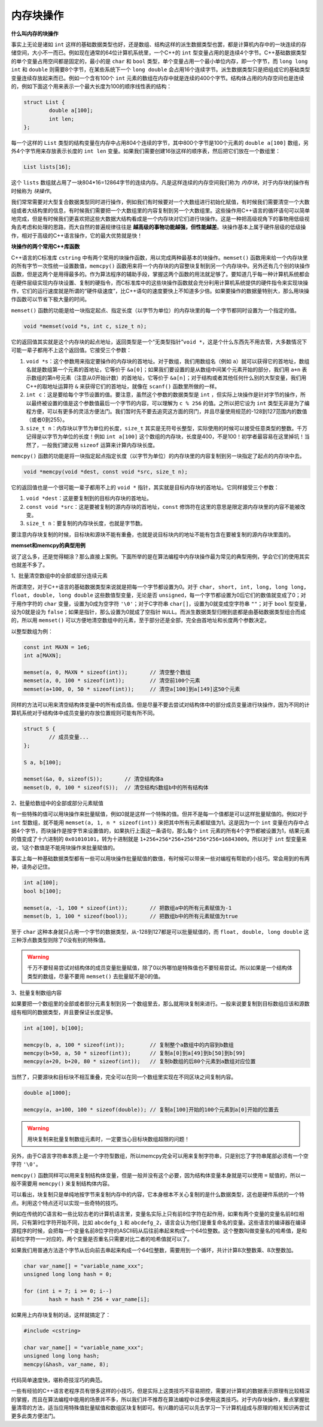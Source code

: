 内存块操作
----------

**什么叫内存的块操作**

事实上无论是诸如 ``int`` 这样的基础数据类型也好，还是数组、结构这样的派生数据类型也罢，都是计算机内存中的一块连续的存储空间，大小不一而已。例如现在通常的64位计算机系统里，一个C++的 ``int`` 型变量占用的是连续4个字节。C++基础数据类型的单个变量占用空间都是固定的，最小的是 ``char`` 和 ``bool`` 类型，单个变量占用一个最小单位内存，即一个字节，而 ``long long int`` 和 ``double`` 则需要8个字节，在某些系统下一个 ``long double`` 会占用16个连续字节。派生数据类型只是把组成它的基础类型变量连续存放起来而已。例如一个含有100个 ``int`` 元素的数组在内存中就是连续的400个字节。结构体占用的内存空间也是连续的，例如下面这个用来表示一个最大长度为100的顺序线性表的结构：

.. code-block:: c++
   
   struct List {
           double a[100];
           int len;
   };

每一个这样的 ``List`` 类型的结构变量在内存中占用804个连续的字节，其中800个字节是100个元素的 ``double a[100]`` 数组，另外4个字节用来存放表示长度的 ``int len`` 变量。如果我们需要创建16张这样的顺序表，然后把它们放在一个数组里：

.. code-block:: c++

   List lists[16];

这个 ``lists`` 数组就占用了一块804*16=12864字节的连续内存。凡是这样连续的内存空间我们称为 *内存块*，对于内存块的操作有时候称为 *块操作*。

我们常常需要对大型复合数据类型同时进行操作，例如我们有时候要对一个大数组进行初始化赋值，有时候我们需要清空一个大数组或者大结构里的信息，有时候我们需要把一个大数组里的内容复制到另一个大数组里。这些操作用C++语言的循环语句可以简单地完成，但是有时候我们更喜欢把这些大数据大结构看成是一个内存块对它们进行块操作。这是一种把高级视角下的事物用低级视角去考虑和处理的思路，而大自然的普遍规律往往是 **越高级的事物功能越强，但性能越差**。块操作基本上属于硬件层级的低级操作，相对于高级的C++语言操作，它的最大优势就是快！


**块操作的两个常用C++库函数**

C++语言的C标准库 ``cstring`` 中有两个常用的块操作函数，用以完成两种最基本的块操作。``memset()`` 函数用来给一个内存块里的所有字节一次性统一设置数值，``memcpy()`` 函数用来将一个内存块的内容整块复制到另一个内存块中。另外还有几个别的块操作函数，但是这两个是用得最多的。作为算法程序的辅助手段，掌握这两个函数的用法就足够了。要知道几乎每一种计算机系统都会在硬件层级实现内存块设置、复制的硬指令，而C标准库中的这些块操作函数就会充分利用计算机系统提供的硬件指令来实现块操作，它们的运行速度就是所谓的“硬件级速度”，比C++语句的速度要快上不知道多少倍。如果要操作的数据量特别大，那么用块操作函数可以节省下极大量的时间。

``memset()`` 函数的功能是给一块指定起点、指定长度（以字节为单位）的内存块里的每一个字节都同时设置为一个指定的值。

.. code-block:: c++

   void *memset(void *s, int c, size_t n);

它的返回值其实就是这个内存块的起点地址，返回类型是一个“无类型指针”``void *``，这是个什么东西先不用去管，大多数情况下可能一辈子都用不上这个返回值。它接受三个参数：

1. ``void *s``：这个参数用来指定要操作的内存块的首地址。对于数组，我们用数组名（例如 ``a``）就可以获得它的首地址，数组名就是数组第一个元素的首地址，它等价于 ``&a[0]``；如果我们要设置的是从数组中间某个元素开始的部分，我们用 ``a+n`` 表示数组的第n号元素（注意从0开始计数）的首地址，它等价于 ``&a[n]``；对于结构或者其他任何什么别的大型变量，我们用C++的取地址运算符 ``&`` 来获得它们的首地址，就像在 ``scanf()`` 函数里所做的一样。
2. ``int c``：这是要给每个字节设置的值。要注意，虽然这个参数的数据类型是 ``int`` ，但实际上块操作是针对字节的操作，所以最终被设置的值是这个参数值最后一个字节的内容，可以理解为 ``c % 256`` 的值。之所以把它设为 ``int`` 类型无非是为了编程方便，可以有更多的灵活方便法门。我们暂时先不要去追究这方面的窍门，并且尽量使用规范的-128到127范围内的数值（或者0到255）。
3. ``size_t n``：内存块以字节为单位的长度，``size_t`` 其实是无符号长整型，实际使用的时候可以接受任意类型的整数。千万记得是以字节为单位的长度！例如 ``int a[100]`` 这个数组的内存块，长度是400，不是100！初学者最容易在这里掉坑！当然了，一般我们建议用 ``sizeof`` 运算来计算内存块长度。


``memcpy()`` 函数的功能是将一块指定起点指定长度（以字节为单位）的内存块里的内容复制到另一块指定了起点的内存块中去。

.. code-block:: c++

   void *memcpy(void *dest, const void *src, size_t n);

它的返回值也是一个很可能一辈子都用不上的 ``void *`` 指针，其实就是目标内存块的首地址。它同样接受三个参数：

1. ``void *dest``：这是要复制到的目标内存块的首地址。
2. ``const void *src``：这是要被复制的源内存块的首地址，``const`` 修饰符在这里的意思是限定源内存块里的内容不能被改变。
3. ``size_t n``：要复制的内存块长度，也就是字节数。

要注意内存块复制的时候，目标块和源块不能有重叠，也就是说目标块内的地址不能有包含在要被复制的源内存块里面的。

.. image:: ../images/130_memcpy.png
   :scale: 50%


**memset和memcpy的典型用例**

说了这么多，还是觉得糊涂？那么直接上案例。下面所举的是在算法编程中内存块操作最为常见的典型用例，学会它们的使用其实也就差不多了。

1、批量清空数组中的全部或部分连续元素

所谓清空，对于C++语言的基础数据类型来说就是把每一个字节都设置为0。对于 ``char, short, int, long, long long, float, double, long double`` 这些数值型变量，无论是否 ``unsigned``，每一个字节都设置为0后它们的数值就变成了0；对于用作字符的 ``char`` 变量，设置为0成为空字符 ``'\0'``；对于C字符串 ``char[]``，设置为0就变成空字符串 ``""``；对于 ``bool`` 型变量，设为0就是设为 ``false``；如果是指针，那么设置为0就成了空指针 ``NULL``。而派生数据类型归根到底都是由基础数据类型组合而成的，所以用 ``memset()`` 可以方便地清空数组中的元素，至于部分还是全部，完全由首地址和长度两个参数决定。

以整型数组为例：

.. code-block:: c++
   
   const int MAXN = 1e6;
   int a[MAXN];
   
   memset(a, 0, MAXN * sizeof(int));       // 清空整个数组
   memset(a, 0, 100 * sizeof(int));        // 清空前100个元素
   memset(a+100, 0, 50 * sizeof(int));     // 清空a[100]到a[149]这50个元素


同样的方法可以用来清空结构体变量中的所有成员值。但是尽量不要去尝试对结构体中的部分成员变量进行块操作，因为不同的计算机系统对于结构体中成员变量的存放位置规则可能有所不同。

.. code-block:: c++
   
   struct S {
           // 成员变量...
   };
   
   S a, b[100];
   
   memset(&a, 0, sizeof(S));       // 清空结构体a
   memset(b, 0, 100 * sizeof(S));  // 清空结构S数组b中的所有结构体


2、批量给数组中的全部或部分元素赋值

有一些特殊的值可以用块操作来批量赋值，例如0就是这样一个特殊的值。但并不是每一个值都是可以这样批量赋值的。例如对于 ``int`` 型数组，就不能用 ``memset(a, 1, n * sizeof(int))`` 来把其中所有元素都赋值为1。这是因为一个 ``int`` 变量在内存中占据4个字节，而块操作是按字节来设置值的，如果执行上面这一条语句，那么每个 ``int`` 元素的所有4个字节都被设置为1，结果元素的值变成了十六进制的 ``0x01010101``，转为十进制就是 ``1+256+256*256+256*256*256=16843009``。所以对于 ``int`` 型变量来说，1这个数值是不能用块操作来批量赋值的。

事实上每一种基础数据类型都有一些可以用块操作批量赋值的数值，有时候可以带来一些对编程有帮助的小技巧。常会用到的有两种，请务必记住。

.. code-block:: c++
   
   int a[100];
   bool b[100];
   
   memset(a, -1, 100 * sizeof(int));       // 把数组a中的所有元素赋值为-1
   memset(b, 1, 100 * sizeof(bool));       // 把数组b中的所有元素赋值为true

至于 ``char`` 这种本身就只占用一个字节的数据类型，从-128到127都是可以批量赋值的，而 ``float, double, long double`` 这三种浮点数类型则除了0没有别的特殊值。

.. warning::

   千万不要轻易尝试对结构体的成员变量批量赋值，除了0以外哪怕是特殊值也不要轻易尝试。所以如果是一个结构体类型的数组，尽量不要用 ``memset()`` 去批量赋不是0的值。


3、批量复制数组内容

如果要把一个数组里的全部或者部分元素复制到另一个数组里去，那么就用块复制来进行。一般来说要复制到目标数组应该和源数组有相同的数据类型，并且要保证长度足够。

.. code-block:: c++
   
   int a[100], b[100];
   
   memcpy(b, a, 100 * sizeof(int));        // 复制整个a数组中的内容到b数组
   memcpy(b+50, a, 50 * sizeof(int));      // 复制a[0]到a[49]到b[50]到b[99]
   memcpy(a+20, b+20, 80 * sizeof(int));   // 复制b数组的后80个元素到a数组对应位置

当然了，只要源块和目标块不相互重叠，完全可以在同一个数组里实现在不同区块之间复制内容。

.. code-block:: c++
   
   double a[1000];
   
   memcpy(a, a+100, 100 * sizeof(double)); // 复制a[100]开始的100个元素到a[0]开始的位置去

.. warning::

   用块复制来批量复制数组元素时，一定要当心目标块数组超限的问题！


另外，由于C语言字符串本质上是一个字符型数组，所以memcpy完全可以用来复制字符串，只是别忘了字符串尾部必须有一个空字符 ``'\0'``。

``memcpy()`` 函数同样可以用来复制结构体变量，但是一般并没有这个必要，因为结构体变量本身就是可以使用 ``=`` 赋值的，所以一般不需要用 ``memcpy()`` 来复制结构体内容。


可以看出，块复制只是单纯地按字节来复制内存中的内容，它本身根本不关心复制的是什么数据类型，这也是硬件系统的一个特点。利用这个特点还可以实现一些奇特的技巧。

例如在传统的C语言和一些比较古老的计算机语言里，变量名实际上只有前8位字符在起作用，如果有两个变量的变量名前8位相同，只有第9位字符开始不同，比如 ``abcdefg_1`` 和 ``abcdefg_2``，语言会认为他们是重复命名的变量。这些语言的编译器在编译源程序的时候，会把每一个变量名前8位字符的ASCII码从后往前串起来构成一个64位整数。这个整数叫做变量名的哈希值，是和前8位字符一一对应的，两个变量是否重名只需要对比二者的哈希值就可以了。

如果我们用普通方法逐个字节从后向前去串起来构成一个64位整数，需要用到一个循环，共计计算8次整数乘、8次整数加。

.. code-block:: c++
   
   char var_name[] = "variable_name_xxx";
   unsigned long long hash = 0;
   
   for (int i = 7; i >= 0; i--)
           hash = hash * 256 + var_name[i];

如果用上内存块复制的话，这样就搞定了：

.. code-block:: c++

   #include <cstring>

   char var_name[] = "variable_name_xxx";
   unsigned long long hash;
   memcpy(&hash, var_name, 8);

代码简单速度快，堪称奇技淫巧的典范。

一些有经验的C++语言老程序员有很多这样的小技巧，但是实际上这类技巧不容易把控，需要对计算机的数据表示原理有比较精深的掌握，而且在算法编程中能用的场景并不多，所以我们并不推荐在算法编程中过多使用这类技巧。对于内存块操作，重点掌握批量清零的方法，适当应用特殊值批量赋值和数组区块复制即可。有兴趣的话可以先去学习一下计算机组成与原理的相关知识再尝试更多此类方便法门。

